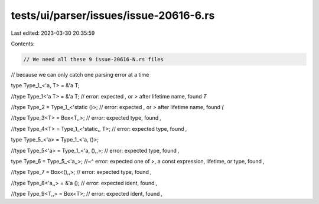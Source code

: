 tests/ui/parser/issues/issue-20616-6.rs
=======================================

Last edited: 2023-03-30 20:35:59

Contents:

.. code-block:: rs

    // We need all these 9 issue-20616-N.rs files
// because we can only catch one parsing error at a time

type Type_1_<'a, T> = &'a T;


//type Type_1<'a T> = &'a T; // error: expected `,` or `>` after lifetime name, found `T`


//type Type_2 = Type_1_<'static ()>; // error: expected `,` or `>` after lifetime name, found `(`


//type Type_3<T> = Box<T,,>; // error: expected type, found `,`


//type Type_4<T> = Type_1_<'static,, T>; // error: expected type, found `,`


type Type_5_<'a> = Type_1_<'a, ()>;


//type Type_5<'a> = Type_1_<'a, (),,>; // error: expected type, found `,`


type Type_6 = Type_5_<'a,,>;
//~^ error: expected one of `>`, a const expression, lifetime, or type, found `,`


//type Type_7 = Box<(),,>; // error: expected type, found `,`


//type Type_8<'a,,> = &'a (); // error: expected ident, found `,`


//type Type_9<T,,> = Box<T>; // error: expected ident, found `,`


